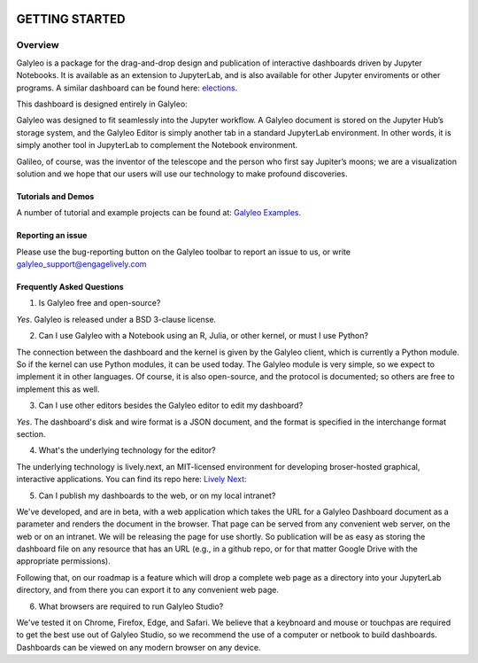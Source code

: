 .. image :: images/galyleo-logo.png
   :width: 100

###############
GETTING STARTED
###############

Overview
========

Galyleo is a package  for the  drag-and-drop  design and publication of  interactive dashboards driven by Jupyter Notebooks.  It is available as an extension to JupyterLab, and is also available for other Jupyter enviroments or other programs.  A similar dashboard can be found here: `elections <https://editor.engagelively.com/lively.freezer/frozenParts/rick/US_Presidential_Election/index.html>`_.

This dashboard is designed entirely in Galyleo:

.. image:: images/FullDashboard.png

Galyleo was designed to fit  seamlessly into  the Jupyter workflow.  A Galyleo document is stored on the Jupyter Hub’s storage system, and the Galyleo Editor is simply another tab in a standard JupyterLab environment.  In other words, it is  simply another tool in JupyterLab to complement the Notebook environment.  

Galileo, of course, was the inventor of the telescope and the person who first say Jupiter’s moons; we are a visualization solution and we hope that our users will use our technology to make profound discoveries.

Tutorials and Demos
-------------------

A number of tutorial and example projects can be found at: `Galyleo Examples <https://github.com/engageLively/galyleo-examples>`_.


Reporting an issue
-------------------
Please use the bug-reporting button on the Galyleo toolbar to report an issue to us, or write galyleo_support@engagelively.com

Frequently Asked Questions
---------------------------
1. Is Galyleo free and open-source?
   
*Yes*.  Galyleo is released under a BSD 3-clause license.

2. Can I use Galyleo with a Notebook using an R, Julia, or  other kernel, or must I use Python?

The connection between the dashboard and the kernel is given by the Galyleo client, which is currently a Python module.  So if the kernel can use Python modules, it can be used today.  The Galyleo module is very simple, so we expect to implement it in other languages.  Of course, it is also open-source, and the protocol is documented; so others are free to implement this as well.

3. Can I use other editors besides the Galyleo editor to edit my dashboard?

*Yes*.  The dashboard's disk and wire format is a JSON document, and the format is specified in the interchange format section.

4. What's the underlying technology for the editor?
   
The underlying technology  is lively.next, an MIT-licensed environment for developing broser-hosted graphical, interactive applications.  You can find its repo here: `Lively Next: <https://github.com/LivelyKernel/lively.next>`_

5. Can I publish my dashboards to the web, or on my local intranet?
   
We've developed, and are in beta, with  a web application which  takes the URL for a Galyleo Dashboard document as a parameter and renders the document in the browser.  That page can be served from any convenient web server, on the web or on an intranet.  We will be releasing the page for use shortly.  So publication will be as easy as storing the dashboard file on any resource that has an URL (e.g., in a github repo, or for that matter Google Drive with the appropriate permissions).

Following that, on our roadmap is a feature which will drop a complete web page as a directory into your JupyterLab directory, and from there you can export it to any convenient web page.

6. What browsers are required to run Galyleo Studio?

We've tested it on Chrome, Firefox, Edge,  and Safari.  We believe that a keybnoard and mouse or touchpas are required to get the best use out of Galyleo Studio, so we recommend the use of a computer or netbook to build dashboards.  Dashboards can be viewed on any modern browser on any device.





